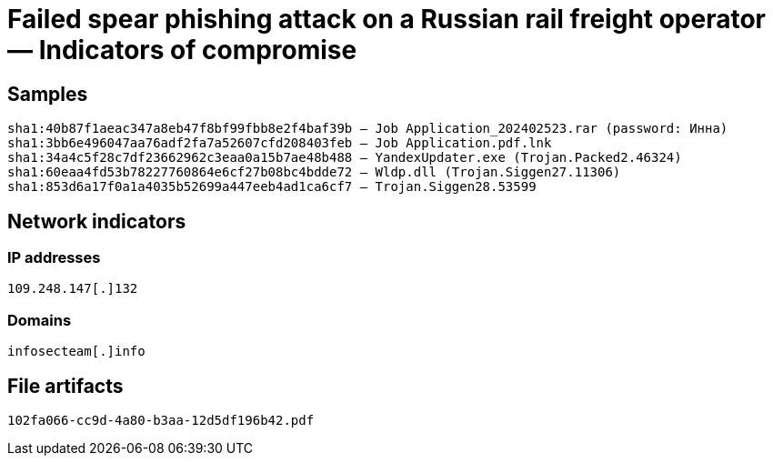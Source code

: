 = Failed spear phishing attack on a Russian rail freight operator — Indicators of compromise

== Samples

----
sha1:40b87f1aeac347a8eb47f8bf99fbb8e2f4baf39b — Job Application_202402523.rar (password: Инна)
sha1:3bb6e496047aa76adf2fa7a52607cfd208403feb — Job Application.pdf.lnk
sha1:34a4c5f28c7df23662962c3eaa0a15b7ae48b488 — YandexUpdater.exe (Trojan.Packed2.46324)
sha1:60eaa4fd53b78227760864e6cf27b08bc4bdde72 — Wldp.dll (Trojan.Siggen27.11306)
sha1:853d6a17f0a1a4035b52699a447eeb4ad1ca6cf7 — Trojan.Siggen28.53599
----

== Network indicators

=== IP addresses

----
109.248.147[.]132
----

=== Domains

----
infosecteam[.]info
----

== File artifacts

----
102fa066-cc9d-4a80-b3aa-12d5df196b42.pdf
----